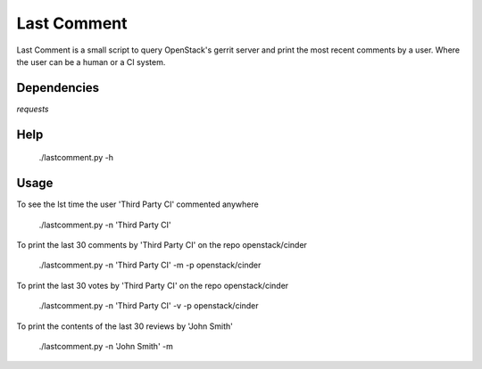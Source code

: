 Last Comment
============

Last Comment is a small script to query OpenStack's gerrit server
and print the most recent comments by a user. Where the user can be a human
or a CI system.

Dependencies
------------

`requests`

Help
-----

    ./lastcomment.py -h

Usage
-----

To see the lst time the user 'Third Party CI'  commented anywhere

    ./lastcomment.py -n 'Third Party CI'

To print the last 30 comments by 'Third Party CI' on the repo openstack/cinder

    ./lastcomment.py -n 'Third Party CI' -m -p openstack/cinder


To print the last 30 votes by 'Third Party CI' on the repo openstack/cinder

    ./lastcomment.py -n 'Third Party CI' -v -p openstack/cinder

To print the contents of the last 30 reviews by 'John Smith'

    ./lastcomment.py -n 'John Smith'  -m
